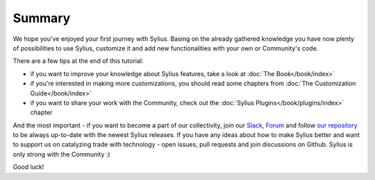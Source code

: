 Summary
=======

We hope you've enjoyed your first journey with Sylius. Basing on the already gathered knowledge you have now plenty of
possibilities to use Sylius, customize it and add new functionalities with your own or Community's code.

There are a few tips at the end of this tutorial:

- if you want to improve your knowledge about Sylius features, take a look at :doc:`The Book</book/index>`

- if you're interested in making more customizations, you should read some chapters from :doc:`The Customization Guide</book/index>`

- if you want to share your work with the Community, check out the :doc:`Sylius Plugins</book/plugins/index>` chapter

And the most important - if you want to become a part of our collectivity, join our `Slack <https://sylius.com/slack>`_,
`Forum <https://forum.sylius.com/>`_ and follow `our repository <https://github.com/Sylius/Sylius>`_ to be always up-to-date
with the newest Sylius releases. If you have any ideas about how to make Sylius better and want to support us on catalyzing
trade with technology - open issues, pull requests and join discussions on Github. Sylius is only strong with the Community :)

Good luck!
